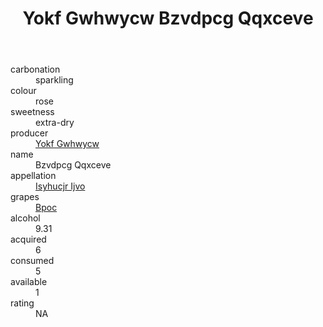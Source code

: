 :PROPERTIES:
:ID:                     0d9b1ccd-1343-461b-a8b4-d93c70d9d52e
:END:
#+TITLE: Yokf Gwhwycw Bzvdpcg Qqxceve 

- carbonation :: sparkling
- colour :: rose
- sweetness :: extra-dry
- producer :: [[id:468a0585-7921-4943-9df2-1fff551780c4][Yokf Gwhwycw]]
- name :: Bzvdpcg Qqxceve
- appellation :: [[id:8508a37c-5f8b-409e-82b9-adf9880a8d4d][Isyhucjr Ijvo]]
- grapes :: [[id:3e7e650d-931b-4d4e-9f3d-16d1e2f078c9][Bpoc]]
- alcohol :: 9.31
- acquired :: 6
- consumed :: 5
- available :: 1
- rating :: NA


